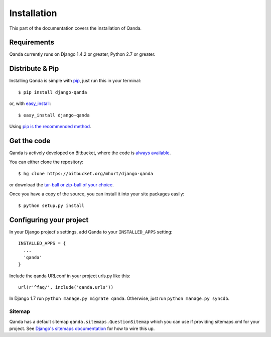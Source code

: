 .. _install:

Installation
============

This part of the documentation covers the installation of Qanda.


Requirements
------------

Qanda currently runs on Django 1.4.2 or greater, Python 2.7 or greater.


Distribute & Pip
----------------

Installing Qanda is simple with `pip <https//:pip.pypa.io>`_, just run this in your terminal::

    $ pip install django-qanda

or, with `easy_install <http://pypi.python.org/pypi/setuptools>`_::

    $ easy_install django-qanda

Using `pip is the recommended method <https://stackoverflow.com/questions/3220404/why-use-pip-over-easy-install>`_.


Get the code
------------

Qanda is actively developed on Bitbucket, where the code is
`always available <https://bitbucket.org/mhurt/django-qanda>`_.

You can either clone the repository::

    $ hg clone https://bitbucket.org/mhurt/django-qanda

or download the `tar-ball or zip-ball of your choice <https://bitbucket.org/mhurt/django-qanda/downloads>`_.

Once you have a copy of the source, you can install it into
your site packages easily::

    $ python setup.py install


Configuring your project
------------------------

In your Django project's settings, add Qanda to your ``INSTALLED_APPS`` setting::

    INSTALLED_APPS = {
      ...
      'qanda'
    }

Include the qanda URLconf in your project urls.py like this::

    url(r'^faq/', include('qanda.urls'))

In Django 1.7 run ``python manage.py migrate qanda``.
Otherwise, just run ``python manage.py syncdb``.


Sitemap
~~~~~~~

Qanda has a default sitemap ``qanda.sitemaps.QuestionSitemap`` which you can
use if providing sitemaps.xml for your project.
See 
`Django's sitemaps documentation <https://docs.djangoproject.com/en/dev/ref/contrib/sitemaps/>`_
for how to wire this up.
